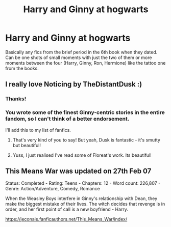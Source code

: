 #+TITLE: Harry and Ginny at hogwarts

* Harry and Ginny at hogwarts
:PROPERTIES:
:Author: GlidingPhoenix
:Score: 10
:DateUnix: 1602740808.0
:DateShort: 2020-Oct-15
:FlairText: Recommendation
:END:
Basically any fics from the brief period in the 6th book when they dated. Can be one shots of small moments with just the two of them or more moments between the four (Harry, Ginny, Ron, Hermione) like the tattoo one from the books.


** I really love Noticing by TheDistantDusk :)
:PROPERTIES:
:Author: FloreatCastellum
:Score: 6
:DateUnix: 1602748840.0
:DateShort: 2020-Oct-15
:END:

*** Thanks!
:PROPERTIES:
:Author: GlidingPhoenix
:Score: 3
:DateUnix: 1602757335.0
:DateShort: 2020-Oct-15
:END:


*** You wrote some of the finest Ginny-centric stories in the entire fandom, so I can't think of a better endorsement.

I'll add this to my list of fanfics.
:PROPERTIES:
:Author: CryptidGrimnoir
:Score: 3
:DateUnix: 1602761579.0
:DateShort: 2020-Oct-15
:END:

**** That's very kind of you to say! But yeah, Dusk is fantastic - it's smutty but beautiful!
:PROPERTIES:
:Author: FloreatCastellum
:Score: 3
:DateUnix: 1602765797.0
:DateShort: 2020-Oct-15
:END:


**** Yuss, I just realised I've read some of Floreat's work. Its beautiful!
:PROPERTIES:
:Author: GlidingPhoenix
:Score: 3
:DateUnix: 1602847240.0
:DateShort: 2020-Oct-16
:END:


** This Means War was updated on 27th Feb 07

Status: Completed - Rating: Teens - Chapters: 12 - Word count: 226,807 - Genre: Action/Adventure, Comedy, Romance

When the Weasley Boys interfere in Ginny's relationship with Dean, they make the biggest mistake of their lives. The witch decides that revenge is in order, and her first point of call is a new boyfriend - Harry.

[[https://jeconais.fanficauthors.net/This_Means_War/index/]]
:PROPERTIES:
:Author: gertrude-robinson
:Score: 2
:DateUnix: 1602786184.0
:DateShort: 2020-Oct-15
:END:
